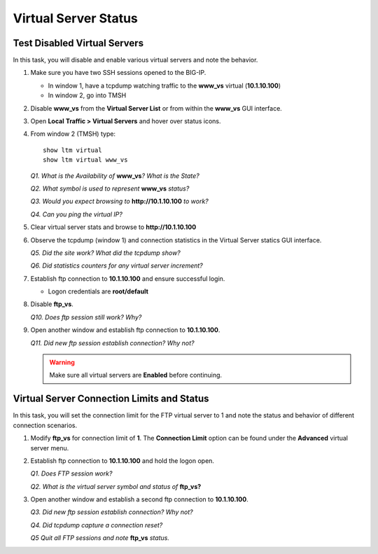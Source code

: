 Virtual Server Status
=====================
Test Disabled Virtual Servers
-----------------------------

In this task, you will disable and enable various virtual servers and note the behavior.

#. Make sure you have two SSH sessions opened to the BIG-IP.

   - In window 1, have a tcpdump watching traffic to the **www_vs** virtual (**10.1.10.100**)
   - In window 2, go into TMSH

#. Disable **www\_vs** from the **Virtual Server List** or from within the **www\_vs** GUI interface.

#. Open **Local** **Traffic > Virtual Servers** and hover over status icons.

#. From window 2 (TMSH) type::

      show ltm virtual
      show ltm virtual www_vs

   *Q1. What is the Availability of* **www\_vs**\ *? What is the State?*

   *Q2. What symbol is used to represent* **www\_vs** *status?*

   *Q3. Would you expect browsing to* **http://10.1.10.100** *to work?*

   *Q4. Can you ping the virtual IP?*

#. Clear virtual server stats and browse to **http://10.1.10.100**

#. Observe the tcpdump (window 1) and connection statistics in the Virtual Server statics GUI interface.

   *Q5. Did the site work? What did the tcpdump show?*

   *Q6. Did statistics counters for any virtual server increment?*

#. Establish ftp connection to **10.1.10.100** and ensure successful login.

   - Logon credentials are **root/default**

#. Disable **ftp\_vs**.

   *Q10. Does ftp session still work? Why?*

#. Open another window and establish ftp connection to **10.1.10.100**.

   *Q11. Did new ftp session establish connection? Why not?*

   .. WARNING::

      Make sure all virtual servers are **Enabled** before continuing.

Virtual Server Connection Limits and Status
-------------------------------------------

In this task, you will set the connection limit for the FTP virtual server to 1 and note the status and behavior of different connection scenarios.

#. Modify **ftp\_vs** for connection limit of **1**. The **Connection Limit** option can be found under the **Advanced** virtual server menu.

#. Establish ftp connection to **10.1.10.100** and hold the logon open.

   *Q1. Does FTP session work?*

   *Q2. What is the virtual server symbol and status of* **ftp\_vs**\ **?**

#. Open another window and establish a second ftp connection to **10.1.10.100**.

   *Q3. Did new ftp session establish connection? Why not?*

   *Q4. Did tcpdump capture a connection reset?*

   *Q5 Quit all FTP sessions and note* **ftp\_vs** *status.*